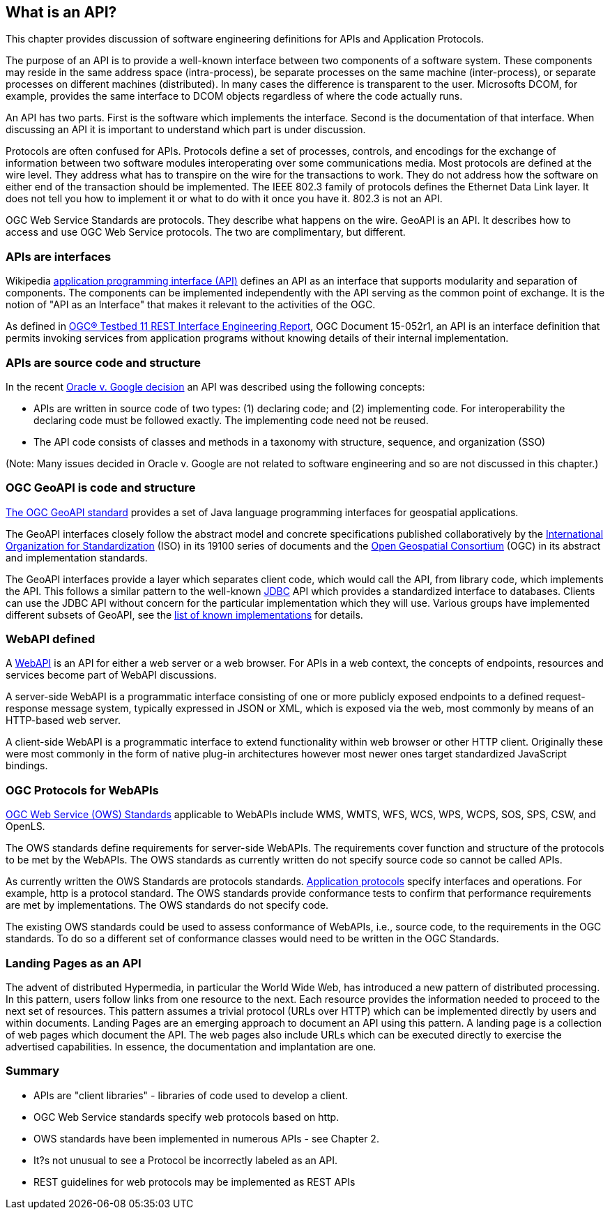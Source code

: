 == What is an API?

This chapter provides discussion of software engineering definitions for APIs and Application Protocols. 
 
The purpose of an API is to provide a well-known interface between two components of a software system.  These components may reside in the same address space (intra-process), be separate processes on the same machine (inter-process), or separate processes on different machines (distributed).  In many cases the difference is transparent to the user.  Microsofts DCOM, for example, provides the same interface to DCOM objects regardless of where the code actually runs.

An API has two parts.  First is the software which implements the interface.  Second is the documentation of that interface.  When discussing an API it is important to understand which part is under discussion. 

Protocols are often confused for APIs.  Protocols define a set of processes, controls, and encodings for the exchange of information between two software modules interoperating over some communications media.  Most protocols are defined at the wire level.  They address what has to transpire on the wire for the transactions to work.  They do not address how the software on either end of the transaction should be implemented.  The IEEE 802.3 family of protocols defines the Ethernet Data Link layer.  It does not tell you how to implement it or what to do with it once you have it.  802.3 is not an API.
    
OGC Web Service Standards are protocols. They describe what happens on the wire.  GeoAPI is an API.  It describes how to access and use OGC Web Service protocols.  The two are complimentary, but different.

=== APIs are interfaces

Wikipedia https://en.wikipedia.org/wiki/Application_programming_interface[application programming interface (API)] defines an API as an interface that supports modularity and separation of components. The components can be implemented independently with the API serving as the common point of exchange. It is the notion of "API as an Interface" that makes it relevant to the activities of the OGC.  

As defined in https://portal.opengeospatial.org/files/?artifact_id=64860[OGC® Testbed 11 REST Interface Engineering Report], OGC Document 15-052r1, an API is an interface definition that permits invoking services from application programs without knowing details of their internal implementation.

=== APIs are source code and structure

In the recent http://www.cafc.uscourts.gov/content/oracle-america-inc-v-google-inc-opinion[Oracle v. Google decision] an API was described using the following concepts:

* APIs are written in source code of two types: (1) declaring code; and (2) implementing code. For interoperability the declaring code must be followed exactly. The implementing code need not be reused.  
* The API code consists of classes and methods in a taxonomy with structure, sequence, and organization (SSO)

(Note: Many issues decided in Oracle v. Google are not related to software engineering and so are not discussed in this chapter.)

=== OGC GeoAPI is code and structure

http://www.geoapi.org/[The OGC GeoAPI standard] provides a set of Java language programming interfaces for geospatial applications.

The GeoAPI interfaces closely follow the abstract model and concrete specifications published collaboratively by the http://www.isotc211.org/[International Organization for Standardization] (ISO) in its 19100 series of documents and the http://www.opengeospatial.org/[Open Geospatial Consortium] (OGC) in its abstract and implementation standards.

The GeoAPI interfaces provide a layer which separates client code, which would call the API, from library code, which implements the API. This follows a similar pattern to the well-known http://download.oracle.com/javase/6/docs/technotes/guides/jdbc/[JDBC] API which provides a standardized interface to databases. Clients can use the JDBC API without concern for the particular implementation which they will use. Various groups have implemented different subsets of GeoAPI, see the http://www.geoapi.org/implementations.html[list of known implementations] for details.

=== WebAPI defined

A https://en.wikipedia.org/wiki/Web_API[WebAPI] is an API for either a web server or a web browser.  For APIs in a web context, the concepts of endpoints, resources and services become part of WebAPI discussions.

A server-side WebAPI is a programmatic interface consisting of one or more publicly exposed endpoints to a defined request-response message system, typically expressed in JSON or XML, which is exposed via the web, most commonly by means of an HTTP-based web server. 

A client-side WebAPI is a programmatic interface to extend functionality within web browser or other HTTP client. Originally these were most commonly in the form of native plug-in architectures however most newer ones target standardized JavaScript bindings.

=== OGC Protocols for WebAPIs

http://www.opengeospatial.org/standards[OGC Web Service (OWS) Standards] applicable to WebAPIs include WMS, WMTS, WFS, WCS, WPS, WCPS, SOS, SPS, CSW, and OpenLS.

The OWS standards define requirements for server-side WebAPIs. The requirements cover function and structure of the protocols to be met by the WebAPIs. The OWS standards as currently written do not specify source code so cannot be called APIs.  

As currently written the OWS Standards are protocols standards. https://en.wikipedia.org/wiki/Application_layer#Application_layer_protocolsl[Application protocols] specify interfaces and operations. For example, http is a protocol standard. The OWS standards provide conformance tests to confirm that performance requirements are met by implementations.  The OWS standards do not specify code.

The existing OWS standards could be used to assess conformance of WebAPIs, i.e., source code, to the requirements in the OGC standards.  To do so a different set of conformance classes would need to be written in the OGC Standards.

=== Landing Pages as an API

The advent of distributed Hypermedia, in particular the World Wide Web, has introduced a new pattern of distributed processing.  In this pattern, users follow links from one resource to the next.  Each resource provides the information needed to proceed to the next set of resources.  This pattern assumes a trivial protocol (URLs over HTTP) which can be implemented directly by users and within documents.  Landing Pages are an emerging approach to document an API using this pattern.  A landing page is a collection of web pages which document the API.  The web pages also include URLs which can be executed directly to exercise the advertised capabilities.  In essence, the documentation and implantation are one.        

=== Summary

* APIs are "client libraries" - libraries of code used to develop a client.
* OGC Web Service standards specify web protocols based on http.
* OWS standards have been implemented in numerous APIs - see Chapter 2.
* It?s not unusual to see a Protocol be incorrectly labeled as an API.
* REST guidelines for web protocols may be implemented as REST APIs
